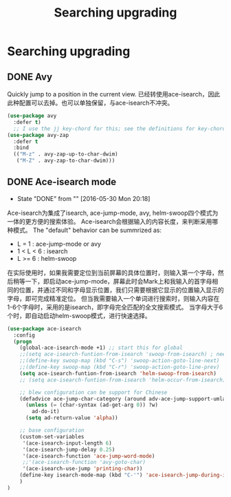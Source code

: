 #+TITLE: Searching upgrading
#+OPTIONS: TOC:4 H:4

* Searching upgrading
** DONE Avy

Quickly jump to a position in the current view.
已经转使用ace-isearch，因此此种配置可以去掉。也可以单独保留，与ace-isearch不冲突。
#+begin_src emacs-lisp :tangle yes
  (use-package avy
    :defer t)
    ;; I use the jj key-chord for this; see the definitions for key-chord
  (use-package avy-zap
    :defer t
    :bind
    (("M-z" . avy-zap-up-to-char-dwim)
     ("M-Z" . avy-zap-to-char-dwim)))
#+end_src
** DONE Ace-isearch mode
    - State "DONE"       from ""           [2016-05-30 Mon 20:18]
Ace-isearch为集成了isearch, ace-jump-mode, avy, helm-swoop四个模式为一体的更方便的搜索体验。
Ace-isearch会根据输入的内容长度，来判断采用哪种模式。
The "default" behavior can be summrized as:
    + L = 1 : ace-jump-mode or avy
    + 1 < L < 6 : isearch
    + L >= 6 : helm-swoop

在实际使用时，如果我需要定位到当前屏幕的具体位置时，则输入第一个字母，然后稍等一下，即启动ace-jump-mode，屏幕此时会Mark上和我输入的首字母相同的位置，并通过不同和字母显示位置，我们只需要根据它显示的位置输入显示的字母，即可完成精准定位。
但当我需要输入一个单词进行搜索时，则输入内容在1-6个字母时，采用的是isearch，即字母完全匹配的全文搜索模式。
当字母大于6个时，即自动启动helm-swoop模式，进行快速选择。


#+begin_src emacs-lisp :tangle yes
  (use-package ace-isearch
    :config
    (progn
      (global-ace-isearch-mode +1) ;; start this for global
      ;;(setq ace-isearch-funtion-from-isearch 'swoop-from-isearch) ; need to install swoop
      ;;(define-key swoop-map (kbd "C-s") 'swoop-action-goto-line-next)
      ;;(define-key swoop-map (kbd "C-r") 'swoop-action-goto-line-prev)
      (setq ace-isearch-funtion-from-isearch 'helm-swoop-from-isearch)
      ;; (setq ace-isearch-funtion-from-isearch 'helm-occur-from-isearch) ; alternative way

      ;; blew configuration can be support for Chinese
      (defadvice ace-jump-char-category (around adv-ace-jump-support-umlauts activate)
        (unless (= (char-syntax (ad-get-arg 0)) ?w)
          ad-do-it)
        (setq ad-return-value 'alpha))

      ;; base configuration 
      (custom-set-variables
       '(ace-isearch-input-length 6)
       '(ace-isearch-jump-delay 0.25)
       '(ace-isearch-function 'ace-jump-word-mode)
       ;;'(ace-isearch-function 'avy-goto-char)
       '(ace-isearch-use-jump 'printing-char))
      (define-key isearch-mode-map (kbd "C-'") 'ace-isearch-jump-during-isearch)
      )
  )


#+end_src
